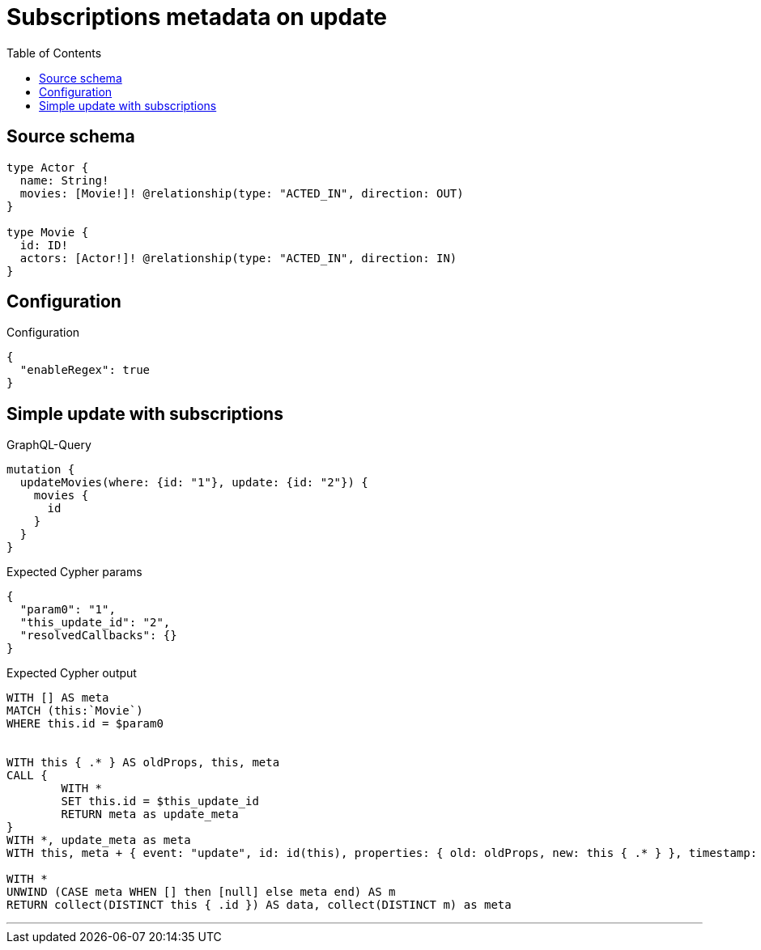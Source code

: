 :toc:

= Subscriptions metadata on update

== Source schema

[source,graphql,schema=true]
----
type Actor {
  name: String!
  movies: [Movie!]! @relationship(type: "ACTED_IN", direction: OUT)
}

type Movie {
  id: ID!
  actors: [Actor!]! @relationship(type: "ACTED_IN", direction: IN)
}
----

== Configuration

.Configuration
[source,json,schema-config=true]
----
{
  "enableRegex": true
}
----
== Simple update with subscriptions

.GraphQL-Query
[source,graphql]
----
mutation {
  updateMovies(where: {id: "1"}, update: {id: "2"}) {
    movies {
      id
    }
  }
}
----

.Expected Cypher params
[source,json]
----
{
  "param0": "1",
  "this_update_id": "2",
  "resolvedCallbacks": {}
}
----

.Expected Cypher output
[source,cypher]
----
WITH [] AS meta
MATCH (this:`Movie`)
WHERE this.id = $param0


WITH this { .* } AS oldProps, this, meta
CALL {
	WITH *
	SET this.id = $this_update_id
	RETURN meta as update_meta
}
WITH *, update_meta as meta
WITH this, meta + { event: "update", id: id(this), properties: { old: oldProps, new: this { .* } }, timestamp: timestamp(), typename: "Movie" } AS meta

WITH *
UNWIND (CASE meta WHEN [] then [null] else meta end) AS m
RETURN collect(DISTINCT this { .id }) AS data, collect(DISTINCT m) as meta
----

'''


